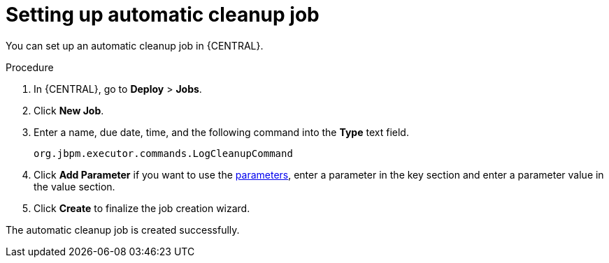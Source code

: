 [id='setup-auto-cleanup-proc']
= Setting up automatic cleanup job

You can set up an automatic cleanup job in {CENTRAL}.

.Procedure
. In {CENTRAL}, go to *Deploy* > *Jobs*.
. Click *New Job*.
. Enter a name, due date, time, and the following command into the *Type* text field.
+
[source]
----
org.jbpm.executor.commands.LogCleanupCommand
----

. Click *Add Parameter* if you want to use the <<logcleanupcommand_parameters_{context}, parameters>>, enter a parameter in the key section and enter a parameter value in the value section.
. Click *Create* to finalize the job creation wizard.

The automatic cleanup job is created successfully.

